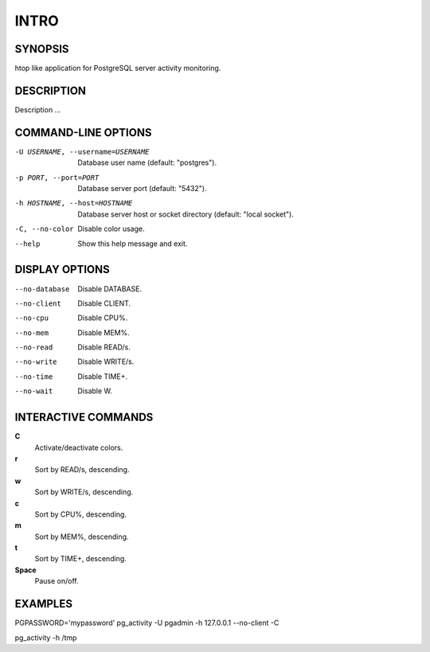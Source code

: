 .. pg_activity documentation master file, created by
   sphinx-quickstart on Mon Nov 19 16:56:09 2012.
   You can adapt this file completely to your liking, but it should at least
   contain the root `toctree` directive.

INTRO
=====

SYNOPSIS
--------

htop like application for PostgreSQL server activity monitoring.


DESCRIPTION
-----------

Description ...

COMMAND-LINE OPTIONS
--------------------

-U USERNAME, --username=USERNAME
                   	  	Database user name (default: "postgres").
-p PORT, --port=PORT  	Database server port (default: "5432").
-h HOSTNAME, --host=HOSTNAME
						Database server host or socket directory (default: "local socket").
-C, --no-color      	Disable color usage.
--help	              	Show this help message and exit.

DISPLAY OPTIONS
---------------

--no-database         	Disable DATABASE.
--no-client           	Disable CLIENT.
--no-cpu              	Disable CPU%.
--no-mem              	Disable MEM%.
--no-read             	Disable READ/s.
--no-write            	Disable WRITE/s.
--no-time             	Disable TIME+.
--no-wait             	Disable W.

INTERACTIVE COMMANDS
--------------------

**C**	
	Activate/deactivate colors.

**r**
	Sort by READ/s, descending.

**w**
	Sort by WRITE/s, descending.

**c**
	Sort by CPU%, descending.

**m**
	Sort by MEM%, descending.

**t**
	Sort by TIME+, descending.

**Space**
	Pause on/off.

EXAMPLES
--------

PGPASSWORD='mypassword' pg_activity -U pgadmin -h 127.0.0.1 --no-client -C
	
pg_activity -h /tmp

